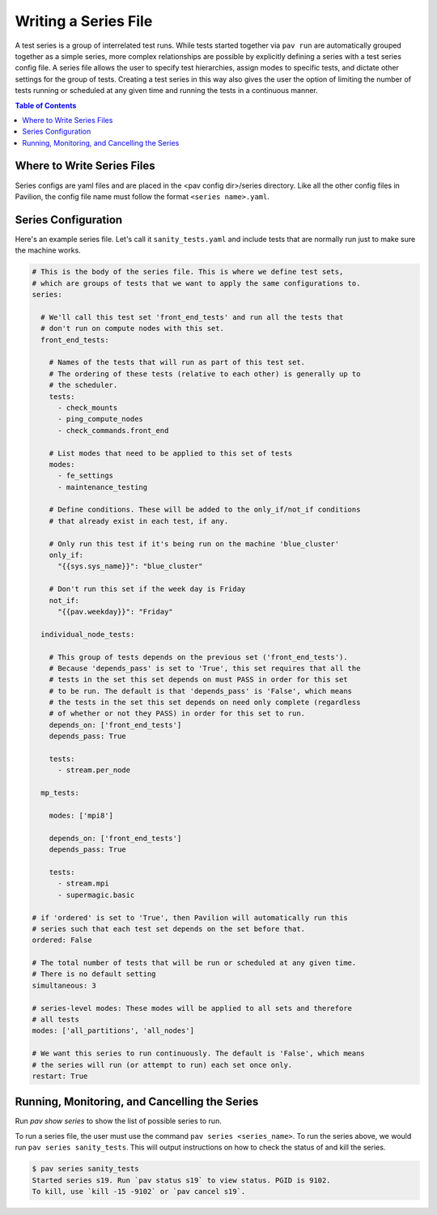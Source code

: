 Writing a Series File
=====================

A test series is a group of interrelated test runs. While tests started together
via ``pav run`` are automatically grouped together as a simple series, more
complex relationships are possible by explicitly defining a series with a test
series config file. A series file allows the user to specify test hierarchies,
assign modes to specific tests, and dictate other settings for the group of
tests. Creating a test series in this way also gives the user the option of
limiting the number of tests running or scheduled at any given time and running
the tests in a continuous manner.

.. contents:: Table of Contents

Where to Write Series Files
---------------------------

Series configs are yaml files and are placed in the <pav config dir>/series
directory. Like all the other config files in Pavilion, the config file name
must follow the format ``<series name>.yaml``.

Series Configuration
--------------------

Here's an example series file. Let's call it ``sanity_tests.yaml`` and include
tests that are normally run just to make sure the machine works.

.. code-block:: yaml

  # This is the body of the series file. This is where we define test sets,
  # which are groups of tests that we want to apply the same configurations to.
  series:

    # We'll call this test set 'front_end_tests' and run all the tests that
    # don't run on compute nodes with this set.
    front_end_tests:

      # Names of the tests that will run as part of this test set.
      # The ordering of these tests (relative to each other) is generally up to
      # the scheduler.
      tests:
        - check_mounts
        - ping_compute_nodes
        - check_commands.front_end

      # List modes that need to be applied to this set of tests
      modes:
        - fe_settings
        - maintenance_testing

      # Define conditions. These will be added to the only_if/not_if conditions
      # that already exist in each test, if any.

      # Only run this test if it's being run on the machine 'blue_cluster'
      only_if:
        "{{sys.sys_name}}": "blue_cluster"

      # Don't run this set if the week day is Friday
      not_if:
        "{{pav.weekday}}": "Friday"

    individual_node_tests:

      # This group of tests depends on the previous set ('front_end_tests').
      # Because 'depends_pass' is set to 'True', this set requires that all the
      # tests in the set this set depends on must PASS in order for this set
      # to be run. The default is that 'depends_pass' is 'False', which means
      # the tests in the set this set depends on need only complete (regardless
      # of whether or not they PASS) in order for this set to run.
      depends_on: ['front_end_tests']
      depends_pass: True

      tests:
        - stream.per_node

    mp_tests:

      modes: ['mpi8']

      depends_on: ['front_end_tests']
      depends_pass: True

      tests:
        - stream.mpi
        - supermagic.basic

  # if 'ordered' is set to 'True', then Pavilion will automatically run this
  # series such that each test set depends on the set before that.
  ordered: False

  # The total number of tests that will be run or scheduled at any given time.
  # There is no default setting
  simultaneous: 3

  # series-level modes: These modes will be applied to all sets and therefore
  # all tests
  modes: ['all_partitions', 'all_nodes']

  # We want this series to run continuously. The default is 'False', which means
  # the series will run (or attempt to run) each set once only.
  restart: True

Running, Monitoring, and Cancelling the Series
----------------------------------------------

Run `pav show series` to show the list of possible series to run.

To run a series file, the user must use the command
``pav series <series_name>``. To run the series above, we would run
``pav series sanity_tests``. This will output instructions on how to check the
status of and kill the series.

.. code-block:: text

  $ pav series sanity_tests
  Started series s19. Run `pav status s19` to view status. PGID is 9102.
  To kill, use `kill -15 -9102` or `pav cancel s19`.
